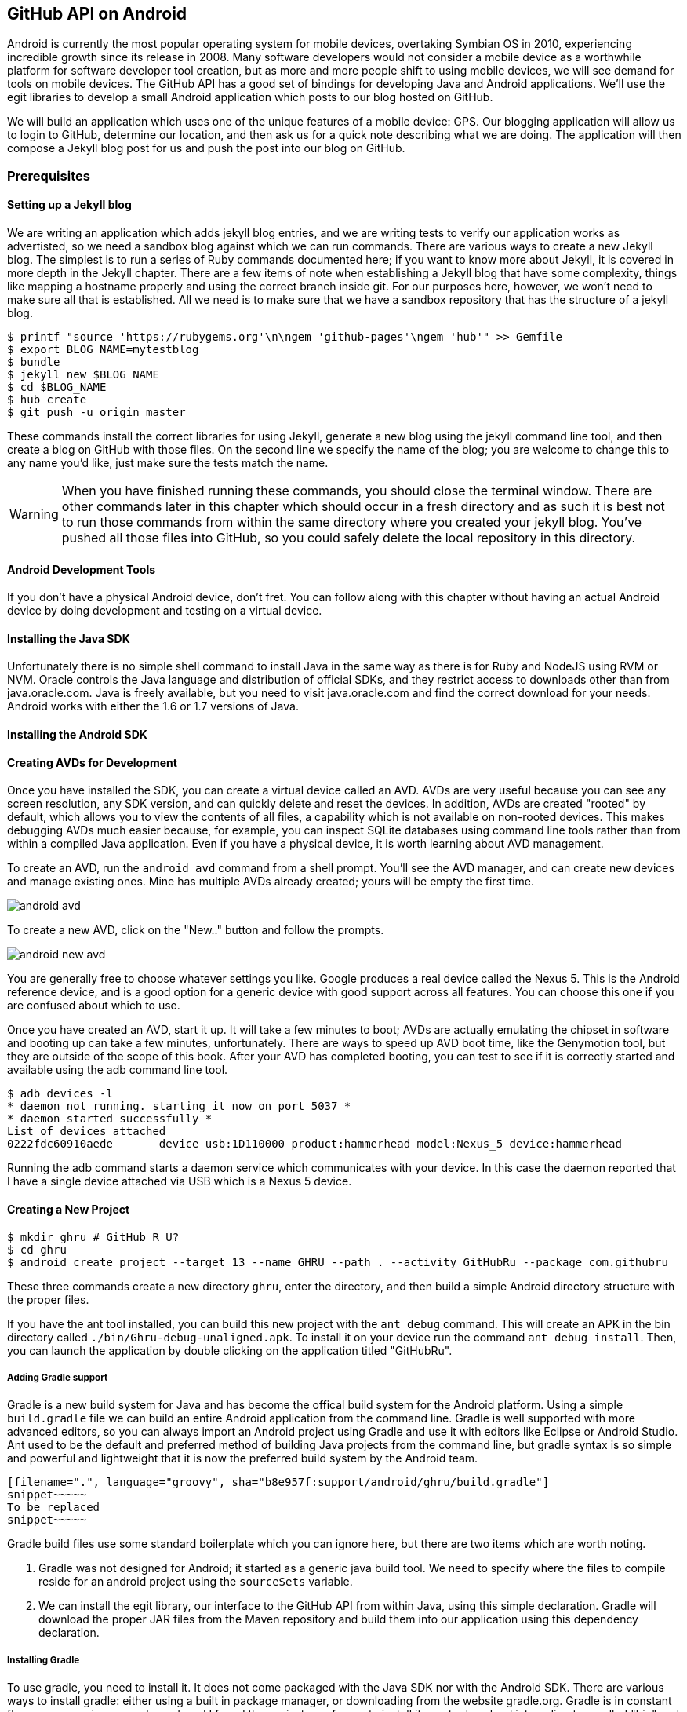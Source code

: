 == GitHub API on Android

Android is currently the most popular operating system for mobile
devices, overtaking Symbian OS in 2010, experiencing incredible growth
since its release in 2008. Many software developers would not consider
a mobile device as a worthwhile platform for software developer tool
creation, but as more and more people shift to using mobile devices,
we will see demand for tools on mobile devices. The GitHub API has a
good set of bindings for developing Java and Android applications.
We'll use the egit libraries to develop a small Android application
which posts to our blog hosted on GitHub.

We will build an application which uses one of the unique features of a
mobile device: GPS. Our blogging application will allow us to login to
GitHub, determine our location, and then ask us for a quick note
describing what we are doing. The application will then compose a
Jekyll blog post for us and push the post into our blog on GitHub.

=== Prerequisites

==== Setting up a Jekyll blog

We are writing an application which adds jekyll blog entries, and we
are writing tests to verify our application works as advertisted, so
we need a sandbox blog against which we can run commands. There are
various ways to create a new Jekyll blog. The simplest is to run a
series of Ruby commands documented here; if you want to know more
about Jekyll, it is covered in more depth in the Jekyll chapter.
There are a few items of note when establishing a Jekyll blog that
have some complexity, things like mapping a hostname properly and using the
correct branch inside git. For our purposes here, however, we won't need
to make sure all that is established. All we need is to make sure that
we have a sandbox repository that has the structure of a jekyll blog.

[source,bash]
-----
$ printf "source 'https://rubygems.org'\n\ngem 'github-pages'\ngem 'hub'" >> Gemfile
$ export BLOG_NAME=mytestblog
$ bundle
$ jekyll new $BLOG_NAME
$ cd $BLOG_NAME
$ hub create
$ git push -u origin master
-----

These commands install the correct libraries for using Jekyll,
generate a new blog using the jekyll command line tool, and then
create a blog on GitHub with those files. On the second line we
specify the name of the blog; you are welcome to change this to any
name you'd like, just make sure the tests match the name.

[WARNING]
When you have finished running these commands, you should close the
terminal window. There are other commands later in this chapter which
should occur in a fresh directory and as such it is best not to run
those commands from within the same directory where you created your
jekyll blog. You've pushed all those files into GitHub, so you could
safely delete the local repository in this directory.

==== Android Development Tools

If you don't have a physical Android device, don't fret. You can follow
along with this chapter without having an actual Android device by doing
development and testing on a virtual device. 

==== Installing the Java SDK

Unfortunately there is no simple shell command to install Java in the
same way as there is for Ruby and NodeJS using RVM or NVM. 
Oracle controls the Java language and distribution of official SDKs,
and they restrict access to downloads other than from java.oracle.com.
Java is freely available, but you need to visit java.oracle.com and
find the correct download for your needs. Android works with either
the 1.6 or 1.7 versions of Java.

==== Installing the Android SDK

==== Creating AVDs for Development

Once you have installed the SDK, you can create a virtual device
called an AVD. AVDs are very useful because you can see any screen
resolution, any SDK version, and can quickly delete and reset the
devices. In addition, AVDs are created "rooted" by default, which
allows you to view the contents of all files, a capability which is
not available on non-rooted devices. This makes debugging AVDs much
easier because, for example, you can inspect SQLite databases using
command line tools rather than from within a compiled Java
application. Even if you have a physical device, it is worth learning
about AVD management. 

To create an AVD, run the `android avd` command from a shell prompt.
You'll see the AVD manager, and can create new devices and manage
existing ones. Mine has multiple AVDs already created; yours will be
empty the first time.

image::images/android-avd.png[]

To create a new AVD, click on the "New.." button and follow the
prompts.

image::images/android-new-avd.png[]

You are generally free to choose whatever settings you like. Google
produces a real device called the Nexus 5. This is the Android
reference device, and is a good option for a generic device with good
support across all features. You can choose this one if you are
confused about which to use. 

Once you have created an AVD, start it up. It will take a few minutes
to boot; AVDs are actually emulating the chipset in software and
booting up can take a few minutes, unfortunately. There are ways to
speed up AVD boot time, like the Genymotion tool, but they are outside
of the scope of this book. After your AVD has completed booting, you
can test to see if it is correctly started and available using the adb
command line tool.

[source,bash]
$ adb devices -l
* daemon not running. starting it now on port 5037 *
* daemon started successfully *
List of devices attached 
0222fdc60910aede       device usb:1D110000 product:hammerhead model:Nexus_5 device:hammerhead

Running the adb command starts a daemon service which communicates
with your device. In this case the daemon reported that I have a
single device attached via USB which is a Nexus 5 device.

==== Creating a New Project

[source,bash]
$ mkdir ghru # GitHub R U?
$ cd ghru
$ android create project --target 13 --name GHRU --path . --activity GitHubRu --package com.githubru

These three commands create a new directory `ghru`, enter the
directory, and then build a simple Android directory structure with
the proper files.

If you have the ant tool installed, you can build this new project
with the `ant debug` command. This will create an APK in the bin
directory called `./bin/Ghru-debug-unaligned.apk`. To install it on
your device run the command `ant debug install`. Then, you can launch
the application by double clicking on the application titled
"GitHubRu".

===== Adding Gradle support

Gradle is a new build system for Java and has become the offical build
system for the Android platform.
Using a simple `build.gradle` file we can build an entire Android
application from the command line. Gradle is well supported with more
advanced editors, so you can always import an Android project using
Gradle and use it with editors like Eclipse or Android Studio. Ant
used to be the default and preferred method of building Java projects
from the command line, but gradle syntax is so simple and powerful and
lightweight that it is now the preferred build system by the Android team.

[source,groovy]
-----
[filename=".", language="groovy", sha="b8e957f:support/android/ghru/build.gradle"]
snippet~~~~~
To be replaced
snippet~~~~~
-----

Gradle build files use some standard boilerplate which you can ignore
here, but there are two items which are worth noting.

<1> Gradle was not designed for Android; it started as a generic java
build tool. We need to specify where the files to compile reside for an android
project using the `sourceSets` variable.
<2> We can install the egit library, our interface to the GitHub API
from within Java, using this simple declaration. Gradle will download
the proper JAR files from the Maven repository and build them into our
application using this dependency declaration.


===== Installing Gradle

To use gradle, you need to install it. It does not come packaged with
the Java SDK nor with the Android SDK. There are various ways to
install gradle: either using a built in package manager, or
downloading from the website gradle.org. Gradle is in constant flux as
new versions are released, and I found the easiest way for me to
install it was to download into a directory called "bin" and unzip the
files there. Then, I could specify exactly the version needed, and try
to complete a build. For example, for this project, I found gradle 1.8
worked best and my command was `~/bin/gradle-1.8/bin/gradle
assembleRelease`. 

===== Default Android Main

When we use the above commands to create a new android application, it
creates a sample entry point which is the starting point of our
Android application. 

[source,java]
-----
[filename=".", language="js", sha="51338:support/xxx/MainActivity.java"]
snippet~~~~~
To be replaced
snippet~~~~~
-----

When the application is launched, the
Android OS will launch this activity and then call the `onCreate`
method for us. Inside this method, our application calls our parent's
implementation of `onCreate`, and then inflates the layout for our
application. This layout corresponds to an automatically generated XML
file which resides in our layouts directory called `main.xml`. 

[source,java]
-----
[filename=".", language="js", sha="d8f7a56e5fa3:support/android/wia/res/layout/main.xml"]
snippet~~~~~
To be replaced
snippet~~~~~
-----

You may have complicated feelings about XML files (I know I do), but
the Android layout XML files are a straightforward way to design
layouts declaratively, and many GUI tools provide sophisticated
ways to manage them. We'll manage ours by hand as they are exceedingly
simple.

==== Preparing our application for Calabash testing

Calabash requires the *internet* permission added to your
AndroidManifest.xml file. Calabash is actually a set of technologies
combined together to permit testing. One of these pieces is a wrapper around
your application (built on Robotium) that communicates with
Ruby over HTTP calls, and as such, your application must permit
network communication. To enable this, edit the `AndroidManifest.xml`
file to have the internet permission (look for the line labled
*uses-permission*): 

[source,yaml]
-----
[filename=".", language="js", sha="b8e957f:support/android/ghru/AndroidManifest.xml"]
snippet~~~~~
To be replaced
snippet~~~~~
-----

==== Writing tests

Practicing test driven development (following the path of our
friends at GitHub), we write tests for our application before
writing the code. There are many options for writing
tests on Java and Android. JUnit is a popular testing tool which
permits writing unit tests. Robotium is another testing tool which
focuses on a different aspect of testing, user interface tests. We'll
use a wrapper around Robotium called Calabash for Android which allows
us to write in a high level domain specific language. I find that
writing Calabash tests is a simpler way to write tests using APIs
because Calabash tests interact with the entire application, rather
than only the internals like unit testing. With unit testing you can
be required to mock out network interactions, and as such, often miss
subtle changes in APIs. Calabash also uses a simple DSL which is not
compiled, so refactoring and changing tests is a simple matter. And,
Calabash has a console mode which allows you to interactively refine
your tests. Calabash makes testing easy; your code can be complicated,
but tests should not be an onerous task. Calabash test scripts do
require more overhead and take longer to run because they are
instantiating and running a new app for each test (unlike unit tests
which can isolate a test to a small piece of code), but you can
mitigate the impact of this on your development flow by using
continuous integration tools or using a service like AppThwack.com to
run tests in the cloud.

Calabash runs using ruby. You already have ruby installed, so to
install calabash, run these commands:

[source,bash]
$ printf "source 'https://rubygems.org'\n\ngem 'calabash-android'" >> Gemfile
$ bundle install
$ calabash-android gen

Your `Gemfile` should now look like this:

[source,java]
-----
[filename=".", language="js", sha="b8e957f:support/android/ghru/Gemfile"]
snippet~~~~~
To be replaced
snippet~~~~~
-----

We've now installed calabash and created the folder structure to hold
our tests along with some helper scripts. The `calabash-android gen`
command will write out a default calabash feature file. This is
boilerplate which we should change, so make the file named
`features/my_first.feature` look like this: 

[source,yaml]
-----
[filename=".", language="js", sha="12c8128:support/android/ghru/features/my_first.feature"]
snippet~~~~~
To be replaced
snippet~~~~~
-----

You may not know how this works or what it does behind the scenes, but
the nice thing about Calabash scripts are that they are very readable
by humans without knowing any of those details. This test enters
credentials into the application, presses the first button, then waits
to make sure a login message is displayed, then enters in some text
into a field and presses another button and then expects to see the
text "Successful jekyll post". The last line is actually an
expectation that we will have created a post inside our GitHub
repository, so this line represents a verification happening outside
of our Android application.

When using calabash, you need to understand two types of files: "feature"
files and "step" files. Feature files define human readable actions
comprising a test. Step files define the code, written in Ruby, behind
these actions. Step files are entirely optional as there are many default steps
defined inside of Calabash that suit many app actions. You can find a
full list of default "canned" calabash steps here:
https://github.com/calabash/calabash-android/blob/master/ruby-gem/lib/calabash-android/canned_steps.md
Though you are not required to write steps and can often avoid writing ruby
code entirely when writing calabash tests for Android applications,
steps files are very useful when you want to refactor a long
set of actions into a smaller piece and reuse it, or when you need to
do something in Ruby that is not possible in a meta DSL (domain
specific language) like Calabash. For example, in this case we will be
using username and passwords retrieved from our environment rather
than storing them inside our source files. Keeping passwords inside
our source repositories is never a good idea.

Gradle and the Gradle Android plugin establish several useful "tasks" for you,
one of which is `assembleRelease`. That task builds a release version of your
application for you. We need to then resign the APK (the Android
application package format), and then we specify the `run` subtask
with a path to the APK to run our tests. 

[source,bash]
-----
$ gradle assembleDebug
$ bundle exec calabash-android resign build/apk/ghru-release-unsigned.apk 
$ bundle exec calabash-android run build/apk/ghru-release-unsigned.apk 
-----

We have not yet built the code to make these tests pass, and in addition,
we have not yet implemented the step definitions for our feature
tests. So, we see calabash provide us with boilerplate code which we
will copy into our step definition files to complete the test suite.

image::images/android-calabash-failures.png[]


[WARNING]
You can run calabash using just the abbreviated `calabash-android` command instead of `bundle
exec calabash-android`. But, there are good reasons to use the full
command. Adding bundle exec means that you are running your commands
within the bundler context, loading the gems which you specified in
the Gemfile. If you don't use this prefix, things might work, or they
might not. At the time of this writing, there was a bug with the
newest version of Calabash for Android (0.4.21). To rectify this, we
specify 0.4.20 in our Gemfile. If we run without `bundle exec` then we
will not load the correct version of the calabash gems if another
newer version of calabash was previously installed (as it was in my
case). You'll see this if you run `calabash-android version` even once
you've bundled with an older version.

Copy and paste the output from our initial run into the file
`features/step_definitions/calabash_steps.rb`. This is our starting
point, with pending indicated for the places we will be adding our
code. Once the boilerplate is pasted in, modify it to actually enter
text into several Android text widgets. These ruby commands for
calabash are available in the Ruby API document:
https://github.com/calabash/calabash-android/blob/master/documentation/ruby_api.md

Here we write two steps with some helper code. Each step will test to
make sure that the text element exists, and then if we find it, set
the text inside that element to the username or password passed in
via an environment variable. 

[source,ruby]
-----
[filename=".", language="js", sha="b8e957f:support/android/ghru/features/step_definitions/calabash_steps.rb"]
snippet~~~~~
To be replaced
snippet~~~~~
-----

Then we run from the command line using this command `GH_USER=foobar
GH_PASS=barfoo GH_REPO=myblog calabash-android run
build/apk/ghru-release-unsigned.apk`. Our code will still fail to pass,
but now we are actually verifying real functionality of our future app.

image::images/android-calabash-failures2.png[]

So, let's start building our application. Obviously we need to put a
username and password field into our application. Jumping into our XML
layout files and editing gives us this file:

[source,xml]
-----
[filename=".", language="js", sha="06b58b5:support/android/ghru/res/layout/main.xml"]
snippet~~~~~
To be replaced
snippet~~~~~
-----

We've now defined the XML for a full on login. Once logged in, we can
define what the user will see, a layout that permits them to enter a
blog post into a large text field and then click a button to submit
the blog post. We also leave an empty status box beneath the button to
provide context while saving the post.


[source,xml]
-----
[filename=".", language="js", sha="06b58b5:support/android/ghru/res/layout/logged_in.xml"]
snippet~~~~~
To be replaced
snippet~~~~~
-----

Let's make the code changes to our MainActivity.

[source,java]
-----
[filename=".", language="js", sha="a545cb4:support/android/ghru/src/com/githubru/MainActivity.java"]
snippet~~~~~
To be replaced
snippet~~~~~
-----

This code mocks out the functionality we will be building and shows us
exactly what the UI will look like once that code is completed.

<1> We register a click handler for our login button.
<2> When the login button is clicked, we call the `login()` function
<3> Once we have logged in, we setup a new layout with UI elements suitable for making a blog post
<4> We then setup another click handler for the submit button; when
clicked, we call the `doPost()` function.
<5> Our `doPost()` function updates the status message at the bottom
of our application.

Viewed inside our application:

image::images/android-calabash-logged-in.png[]

If we run our tests now, we see that they pass. We now have a baseline
for success with our tests and can be assured that once we implement
all the actual functionality that our tests will tell us when we are
fully complete. None of the actual functionality for logging into
GitHub or posting there is complete, but once we implement that inside
our app we should not need to adjust our test files.

==== Code to Login to GitHub

Let's first work on the `login()` method. From the Egit libary
reference: 

https://github.com/eclipse/egit-github/tree/master/org.eclipse.egit.github.core

The code to login to GitHub is as simple as can be:

[source,java]
-----
//Basic authentication
GitHubClient client = new GitHubClient();
client.setCredentials("user", "passw0rd");
-----

Unfortunately the context in which the code
runs makes as much a difference as the code. Android requires that any
code which makes network connections run inside a background thread.
Android applications, in order to maintain responsive UI behavior,
disallow any long running processes (or indeterminate processes, like
network activity) from running on the main UI thread. If your eyes are
starting to spin at the thought of learning about threading using
Java, dispell your worries. The Android SDK provides a great class for
managing background thread code called `AsyncTask`. We derive from
this interface and override at least one method which runs our
background thread code (called `doInBackground()` coincidentally).

[source,java]
-----
...
[filename=".", language="js", sha="8c7e96c:support/android/ghru/src/com/githubru/MainActivity.java" lines="15..-1"]
snippet~~~~~
To be replaced
snippet~~~~~
...
-----

We've now implemented the login functionality.

<1> We retrieve the username and password from our UI elements. 
<2> Our UI should notify the user that a login is occurring in a
background task, so we grab the status text element and update the text in it. 
<2> We then start the background thread process to do our login. This
syntax creates a new thread for us with the username and password as
parameters. Android will manage the lifecycle of this thread for us,
meaning starting a new thread, separate from the main UI thread.
<2> Here we define the derived AsyncTask class. The three types in the
generics signature provide a way to parameterize our instantiated task;
we need to provide a username and password to the background task, and
the first type in the signature allows us to pass an array of Strings.
You can see in the actual method definition that the ellipsis notation
provides a way to parameterize a method with a variable number of
arguments (called varargs). Inside our defined method we expect we
will send two Strings in, and we make sure to do that in our call.
<5> Once inside the `doInBackground()` function, we instantiate a
`UserService` class, a wrapper around the GitHub API which interacts
with the user service API call. In order to access this information,
we have to retrieve the client for this service call and provide the
client with the username and password credentials. This is the syntax
to do that.
<6> We wrap the call to `getUser()` in a try block as the function
signature can throw an error (if the network were down, for example).
We don't really need to retrieve information about the user using the
User object, but this call verifies that our username and password are
correct and we store the result of the call in our return value.
GitHub will not use the credentials you set until you make an API
call, so we need to use our credentials to access something in order
to verify those credentials work.
<7> We renamed the `login()` function to more accurately reflect the
fact that when we call this, we are already logged into GitHub.
<8> If our login was a failure, either because of network failure, or
because our credentials were incorrect, we indicate this in the status
message. A user can retry if they wish.

This code will not compile yet, because we need to import the support
classes. The JARs and classes for Egit have already been added to our project
automatically using gradle. Make sure you add these `import`
statements to the top of the file, under the other imports.

[source,java]
-----
...
[filename=".", language="js", sha="467c40dc8d:support/android/ghru/src/com/githubru/MainActivity.java" lines="9..13"]
snippet~~~~~
To be replaced
snippet~~~~~
...
-----



==== Code to talk to GitHub

We've finally assemble the proper UI for our application. Our last
step is to write the code which handles putting content into GitHub.
This is not a simple function, because the GitHub API requires you
build out the objects required.

This code was refactored from https://gist.github.com/Detelca/2337731.
Who is this mysterious user Detelca? 


[source,java]
-----

String username = getUsername();
String password = getPassword();
RepositoryService rs = getRepositoryService( username, password );
RepositoryBranch rb = getCorrectBranch( rs );
String baseCommitSha = getBaseCommitSha( rb );
commitContents( baseCommitSha, contents );

// create needed services
private RepositoryService getRepositoryService( String username, String password ) {
  RepositoryService repositoryService = new RepositoryService();
  repositoryService.getClient().setOAuth2Token(authToken);
  CommitService commitService = new CommitService();
  commitService.getClient().setOAuth2Token(authToken);
  DataService dataService = new DataService();
  dataService.getClient().setOAuth2Token(authToken);
}

private RepositoryBranch getCorrectBranch( RepositoryService ) {
  // get some sha's from current state in git
  Repository repository =  repositoryService.getRepository(login, repoName);
 List<RepositoryBranch> branches = repositoryService.getBranches(repository);
  RepositoryBranch theBranch = null;
  RepositoryBranch master = null;
  // Iterate over the branches and find gh-pages or master
  for( RepositoryBranch i : branches ) {
      String theName = i.getName().toString();
      if( theName.equalsIgnoreCase("gh-pages") ) {
          theBranch = i;
      }
      else if( theName.equalsIgnoreCase("master") ) {
          master = i;
      }
  }
  if( null == theBranch ) {
      theBranch = master;
  }
  return theBranch;
}

private String getBaseCommitSha( RepositoryBranch rb ) {
  String baseCommitSha = rb.getCommit().getSha();
}

private void commitContents( String baseCommitSha, String contents ) {
  String newSha = null;
  // create new blob with data
  Blob blob = new Blob();
  blob.setContent(contentsBase64);
  blob.setEncoding(Blob.ENCODING_BASE64);
  String blob_sha = dataService.createBlob(repository, blob);
  Tree baseTree = dataService.getTree(repository, baseCommitSha);
  
  // create new tree entry
  TreeEntry treeEntry = new TreeEntry();
  treeEntry.setPath(filename);
  treeEntry.setMode(TreeEntry.MODE_BLOB);
  treeEntry.setType(TreeEntry.TYPE_BLOB);
  
  treeEntry.setSha(blob_sha);
  treeEntry.setSize(blob.getContent().length());
  Collection<TreeEntry> entries = new ArrayList<TreeEntry>();
  entries.add(treeEntry);
  Tree newTree = dataService.createTree(repository, entries, baseTree.getSha());
  
  // create commit
  Commit commit = new Commit();
  commit.setMessage( commitMessage );
  commit.setTree(newTree);
  List<Commit> listOfCommits = new ArrayList<Commit>();
  listOfCommits.add(new Commit().setSha(baseCommitSha));
  // listOfCommits.containsAll(base_commit.getParents());
  commit.setParents(listOfCommits);
  // commit.setSha(base_commit.getSha());
  Commit newCommit = dataService.createCommit(repository, commit);
  
  // create resource
  TypedResource commitResource = new TypedResource();
  commitResource.setSha(newCommit.getSha());
  commitResource.setType(TypedResource.TYPE_COMMIT);
  commitResource.setUrl(newCommit.getUrl());
  
  // get master reference and update it
  Reference reference = dataService.getReference(repository, "heads/" + theBranch.getName() );
  reference.setObject(commitResource);
  Reference response = dataService.editReference(repository, reference, true) ;
  newSha = treeEntry.getSha();
  }
  catch( IOException ieo ) {
      ieo.printStackTrace();
  }
  
  return newSha;
}

-----

Now, let's make this more emojitional.

https://github.com/muan/emoji/blob/gh-pages/emojis.json

